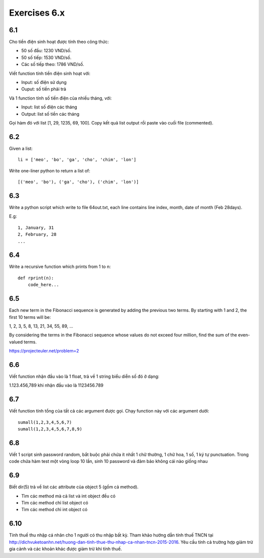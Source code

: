 Exercises 6.x
===========

6.1
---

Cho tiền điện sinh hoạt được tính theo công thức:

- 50 số đầu: 1230 VND/số.

- 50 số tiếp: 1530 VND/số.

- Các số tiếp theo: 1786 VND/số.

Viết function tính tiền điện sinh hoạt với:

- Input: số điện sử dụng

- Ouput: số tiền phải trả

Và 1 function tính số tiền điện của nhiều tháng, với:

- Input: list số điện các tháng
- Output: list số tiền các tháng

Gọi hàm đó với list [1, 29, 1235, 69, 100]. Copy kết quả list output rồi
paste vào cuối file (commented).

6.2
---

Given a list::

  li = ['meo', 'bo', 'ga', 'cho', 'chim', 'lon']

Write one-liner python to return a list of::

   [('meo', 'bo'), ('ga', 'cho'), ('chim', 'lon')]

6.3
---

Write a python script which write to file 64out.txt, each line contains line
index, month, date of month (Feb 28days).

E.g::

  1, January, 31
  2, February, 28
  ...

6.4
---

Write a recursive function which prints from 1 to n::

  def rprint(n):
      code_here...

6.5
---

Each new term in the Fibonacci sequence is generated by adding the previous two
terms. By starting with 1 and 2, the first 10 terms will be:

1, 2, 3, 5, 8, 13, 21, 34, 55, 89, ...

By considering the terms in the Fibonacci sequence whose values do not exceed
four million, find the sum of the even-valued terms.

https://projecteuler.net/problem=2

6.6
---

Viết function nhận đầu vào là 1 float, trả về 1 string biểu diễn số đó ở dạng:

1.123.456,789 khi nhận đầu vào là 1123456.789

6.7
---

Viết function tính tổng của tất cả các argument được gọi. Chạy function này với
các argument dưới::

  sumall(1,2,3,4,5,6,7)
  sumall(1,2,3,4,5,6,7,8,9)
  
6.8
---

Viết 1 script sinh password random, bắt buộc phải chứa ít nhất 1 chữ thường,
1 chữ hoa, 1 số, 1 ký tự punctuation. Trong code chứa hàm test một vòng
loop 10 lần, sinh 10 password và đảm bảo không cái nào giống nhau

6.9
---

Biết dir(5) trả về list các attribute của object 5 (gồm cả method).

- Tìm các method mà cả list và int object đều có
- Tìm các method chỉ list object có
- Tìm các method chỉ int object có

6.10
----

Tính thuế thu nhập cá nhân cho 1 người có thu nhập bất kỳ. 
Tham khảo hướng dẫn tính thuế TNCN tại 
http://dichvuketoanhn.net/huong-dan-tinh-thue-thu-nhap-ca-nhan-tncn-2015-2016. 
Yêu cầu tính cả trường hợp giảm trừ gia cảnh và các khoản khác được giảm trừ 
khi tính thuế.
